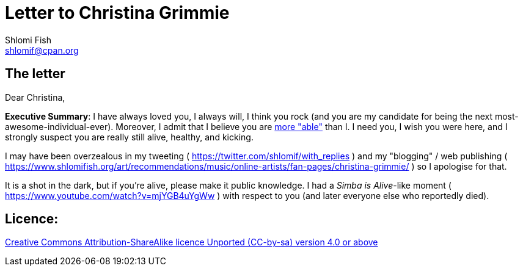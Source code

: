 [id="main_doc"]
Letter to Christina Grimmie
===========================
Shlomi Fish <shlomif@cpan.org>
:Date: 2022-01-06
:Revision: $Id$

[id="letter"]
The letter
----------

Dear Christina,

**Executive Summary**: I have always loved you, I always will, I think you rock (and you are my candidate for being the next most-awesome-individual-ever). Moreover, I admit that I believe you are https://www.shlomifish.org/philosophy/philosophy/putting-cards-on-the-table-2019-2020/indiv-nodes/meaning-of-able-competent.xhtml[more "able"] than I. I need you, I wish you were here, and I strongly suspect you are really still alive, healthy, and kicking.

I may have been overzealous in my tweeting ( https://twitter.com/shlomif/with_replies )
and my "blogging" / web publishing ( https://www.shlomifish.org/art/recommendations/music/online-artists/fan-pages/christina-grimmie/ )
so I apologise for that.

It is a shot in the dark, but if you're alive, please make it public knowledge. I
had a 'Simba is Alive'-like moment ( https://www.youtube.com/watch?v=mjYGB4uYgWw )
with respect to you (and later everyone else who reportedly died).

[id="license"]
Licence:
--------

https://creativecommons.org/licenses/by-sa/4.0/[Creative Commons Attribution-ShareAlike licence Unported (CC-by-sa) version 4.0 or above]
